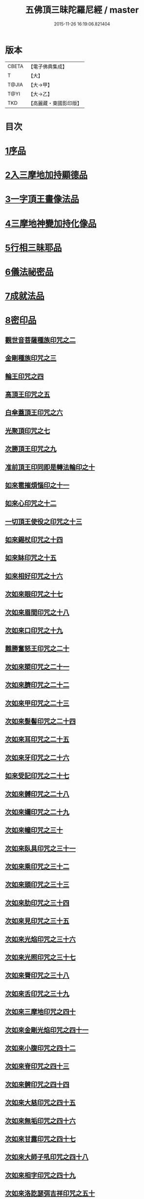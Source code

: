 #+TITLE: 五佛頂三昧陀羅尼經 / master
#+DATE: 2015-11-26 16:19:06.821404
* 版本
 |     CBETA|【電子佛典集成】|
 |         T|【大】     |
 |     T@JIA|【大→甲】   |
 |      T@YI|【大→乙】   |
 |       TKD|【高麗藏・東國影印版】|

* 目次
* [[file:KR6j0127_001.txt::001-0263b29][1序品]]
* [[file:KR6j0127_001.txt::0264b5][2入三摩地加持顯德品]]
* [[file:KR6j0127_001.txt::0266c28][3一字頂王畫像法品]]
* [[file:KR6j0127_001.txt::0268b29][4三摩地神變加持化像品]]
* [[file:KR6j0127_002.txt::002-0269a20][5行相三昧耶品]]
* [[file:KR6j0127_002.txt::0271b13][6儀法祕密品]]
* [[file:KR6j0127_002.txt::0273a29][7成就法品]]
* [[file:KR6j0127_003.txt::003-0274c20][8密印品]]
** [[file:KR6j0127_003.txt::0275a18][觀世音菩薩種族印咒之二]]
** [[file:KR6j0127_003.txt::0275a24][金剛種族印咒之三]]
** [[file:KR6j0127_003.txt::0275b2][輪王印咒之四]]
** [[file:KR6j0127_003.txt::0275c2][高頂王印咒之五]]
** [[file:KR6j0127_003.txt::0275c9][白傘蓋頂王印咒之六]]
** [[file:KR6j0127_003.txt::0275c13][光聚頂印咒之七]]
** [[file:KR6j0127_003.txt::0275c23][次勝頂王印咒之九]]
** [[file:KR6j0127_003.txt::0276a1][准前頂王印同即是轉法輪印之十]]
** [[file:KR6j0127_003.txt::0276a7][如來雹摧煩惱印之十一]]
** [[file:KR6j0127_003.txt::0276a15][如來心印咒之十二]]
** [[file:KR6j0127_003.txt::0276a25][一切頂王使役之印咒之十三]]
** [[file:KR6j0127_003.txt::0276b4][如來錫杖印咒之十四]]
** [[file:KR6j0127_003.txt::0276b13][如來缽印咒之十五]]
** [[file:KR6j0127_003.txt::0276b25][如來相好印咒之十六]]
** [[file:KR6j0127_003.txt::0276c12][次如來眼印咒之十七]]
** [[file:KR6j0127_003.txt::0277a7][次如來眉間印咒之十八]]
** [[file:KR6j0127_003.txt::0277a15][次如來口印咒之十九]]
** [[file:KR6j0127_003.txt::0277a27][難勝奮怒王印咒之二十]]
** [[file:KR6j0127_003.txt::0277b20][次如來槊印咒之二十一]]
** [[file:KR6j0127_003.txt::0277c5][次如來臍印咒之二十二]]
** [[file:KR6j0127_003.txt::0277c15][次如來甲印咒之二十三]]
** [[file:KR6j0127_003.txt::0278a3][次如來髮髻印咒之二十四]]
** [[file:KR6j0127_003.txt::0278a9][次如來耳印咒之二十五]]
** [[file:KR6j0127_003.txt::0278a15][次如來牙印咒之二十六]]
** [[file:KR6j0127_003.txt::0278a24][如來受記印咒之二十七]]
** [[file:KR6j0127_003.txt::0278b5][次如來髆印咒之二十八]]
** [[file:KR6j0127_003.txt::0278b10][次如來嬭印咒之二十九]]
** [[file:KR6j0127_003.txt::0278b15][次如來幢印咒之三十]]
** [[file:KR6j0127_003.txt::0278b20][次如來臥具印咒之三十一]]
** [[file:KR6j0127_003.txt::0278b24][次如來乘印咒之三十二]]
** [[file:KR6j0127_003.txt::0278b29][次如來頭印咒之三十三]]
** [[file:KR6j0127_003.txt::0278c4][次如來肋印咒之三十四]]
** [[file:KR6j0127_003.txt::0278c9][次如來見印咒之三十五]]
** [[file:KR6j0127_003.txt::0278c15][次如來光焰印咒之三十六]]
** [[file:KR6j0127_003.txt::0278c20][次如來光照印咒之三十七]]
** [[file:KR6j0127_003.txt::0278c27][次如來脣印咒之三十八]]
** [[file:KR6j0127_003.txt::0279a4][次如來舌印咒之三十九]]
** [[file:KR6j0127_003.txt::0279a10][次如來三摩地印咒之四十]]
** [[file:KR6j0127_003.txt::0279a17][次如來金剛光焰印咒之四十一]]
** [[file:KR6j0127_003.txt::0279a24][次如來小腹印咒之四十二]]
** [[file:KR6j0127_003.txt::0279b3][次如來脊印咒之四十三]]
** [[file:KR6j0127_003.txt::0279b10][次如來髀印咒之四十四]]
** [[file:KR6j0127_003.txt::0279b15][次如來大慈印咒之四十五]]
** [[file:KR6j0127_003.txt::0279b29][次如來無垢印咒之四十六]]
** [[file:KR6j0127_003.txt::0279c7][次如來甘露印咒之四十七]]
** [[file:KR6j0127_003.txt::0279c13][次如來大師子吼印咒之四十八]]
** [[file:KR6j0127_003.txt::0279c23][次如來相字印咒之四十九]]
** [[file:KR6j0127_003.txt::0280a1][次如來洛訖瑟弭吉祥印咒之五十]]
** [[file:KR6j0127_003.txt::0280a8][次如來般若波羅蜜印咒之五十一]]
** [[file:KR6j0127_003.txt::0280a18][次如來大悲印咒之五十二]]
** [[file:KR6j0127_003.txt::0280a23][次如來膝印咒之五十三]]
** [[file:KR6j0127_003.txt::0280a28][次如來腳踝印咒之五十四]]
** [[file:KR6j0127_003.txt::0280b4][次如來腳印咒之五十五]]
* [[file:KR6j0127_004.txt::004-0280c9][9修證悉地品]]
* [[file:KR6j0127_004.txt::0282a3][10普通成就法護摩品]]
** [[file:KR6j0127_004.txt::0284c18][頂王根本印]]
** [[file:KR6j0127_004.txt::0285a1][頂王請喚印之二]]
** [[file:KR6j0127_004.txt::0285a6][請喚火天印之三]]
** [[file:KR6j0127_004.txt::0285a11][頂王摧碎印之四]]
** [[file:KR6j0127_004.txt::0285a18][頂王咄嚕絮迦印之五]]
** [[file:KR6j0127_004.txt::0285a24][難勝奮怒王印之六]]
* 卷
** [[file:KR6j0127_001.txt][五佛頂三昧陀羅尼經 1]]
** [[file:KR6j0127_002.txt][五佛頂三昧陀羅尼經 2]]
** [[file:KR6j0127_003.txt][五佛頂三昧陀羅尼經 3]]
** [[file:KR6j0127_004.txt][五佛頂三昧陀羅尼經 4]]
